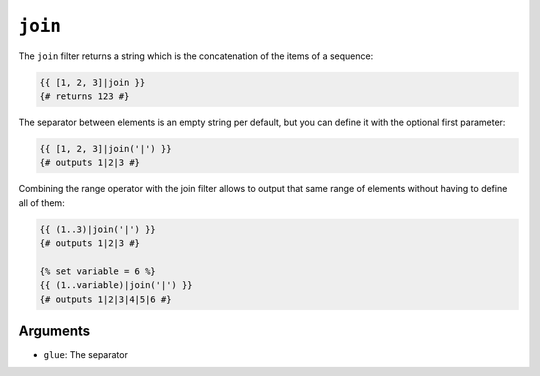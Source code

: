 ``join``
========

The ``join`` filter returns a string which is the concatenation of the items
of a sequence:

.. code-block:: jinja

    {{ [1, 2, 3]|join }}
    {# returns 123 #}

The separator between elements is an empty string per default, but you can
define it with the optional first parameter:

.. code-block:: jinja

    {{ [1, 2, 3]|join('|') }}
    {# outputs 1|2|3 #}

Combining the range operator with the join filter allows to output that same
range of elements without having to define all of them:

.. code-block:: jinja

    {{ (1..3)|join('|') }}
    {# outputs 1|2|3 #}
    
    {% set variable = 6 %}
    {{ (1..variable)|join('|') }}
    {# outputs 1|2|3|4|5|6 #}

Arguments
---------

* ``glue``: The separator

